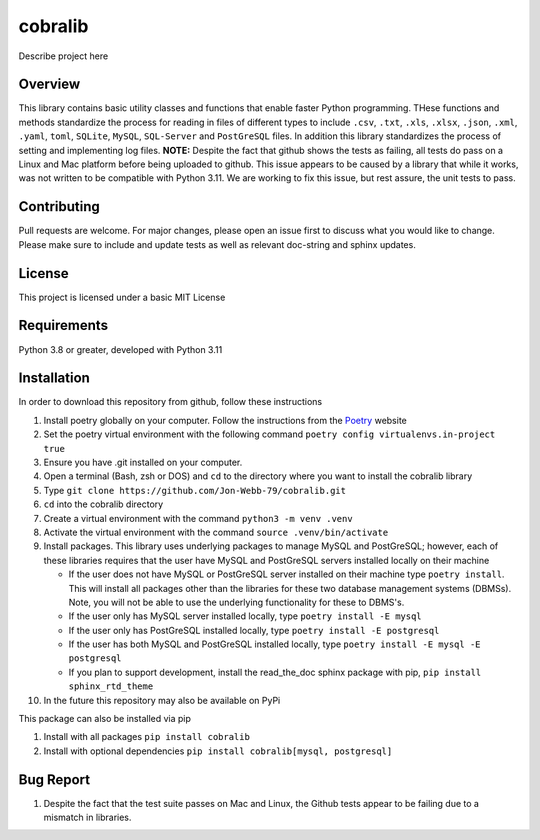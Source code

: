 ********
cobralib
********

Describe project here

.. image:: https://img.shields.io/badge/code%20style-black-000000.svg
    :target: https://github.com/psf/black

.. image:: https://img.shields.io/badge/%20imports-isort-%231674b1?style=flat&labelColor=ef8336
    :target: https://pycqa.github.io/isort/

.. image:: https://readthedocs.org/projects/flake8/badge/?version=latest
    :target: https://flake8.pycqa.org/en/latest/?badge=latest
    :alt: Documentation Status

.. image:: http://www.mypy-lang.org/static/mypy_badge.svg
   :target: http://mypy-lang.org/

Overview
########
This library contains basic utility classes and functions that enable faster Python programming.
THese functions and methods standardize the process for reading in files of different
types to include ``.csv``, ``.txt``, ``.xls``, ``.xlsx``, ``.json``, ``.xml``, ``.yaml``,
``toml``, ``SQLite``, ``MySQL``, ``SQL-Server``
and ``PostGreSQL`` files.  In addition this library standardizes the process of setting
and implementing log files. **NOTE:** Despite the fact that github shows the tests as failing,
all tests do pass on a Linux and Mac platform before being uploaded to github.  This issue
appears to be caused by a library that while it works, was not written to be compatible
with Python 3.11.  We are working to fix this issue, but rest assure, the unit tests to
pass.

Contributing
############
Pull requests are welcome.  For major changes, please open an issue first to discuss
what you would like to change.  Please make sure to include and update tests
as well as relevant doc-string and sphinx updates.

License
#######
This project is licensed under a basic MIT License

Requirements
############
Python 3.8 or greater, developed with Python 3.11

Installation
############
In order to download this repository from github, follow these instructions

#. Install poetry globally on your computer. Follow the instructions from the
   `Poetry <https://python-poetry.org/docs/>`_ website
#. Set the poetry virtual environment with the following command ``poetry config virtualenvs.in-project true``
#. Ensure you have .git installed on your computer.
#. Open a terminal (Bash, zsh or DOS) and ``cd`` to the directory where you want to install the cobralib library
#. Type ``git clone https://github.com/Jon-Webb-79/cobralib.git``
#. ``cd`` into the cobralib directory
#. Create a virtual environment with the command ``python3 -m venv .venv``
#. Activate the virtual environment with the command ``source .venv/bin/activate``
#. Install packages.  This library uses underlying packages to manage MySQL and PostGreSQL; however, each
   of these libraries requires that the user have MySQL and PostGreSQL servers installed locally
   on their machine

   - If the user does not have MySQL or PostGreSQL server installed on their machine type ``poetry install``. This will
     install all packages other than the libraries for these two database management systems (DBMSs).  Note, you
     will not be able to use the underlying functionality for these to DBMS's.
   - If the user only has MySQL server installed locally, type ``poetry install -E mysql``
   - If the user only has PostGreSQL installed locally, type ``poetry install -E postgresql``
   - If the user has both MySQL and PostGreSQL installed locally, type ``poetry install -E mysql -E postgresql``
   - If you plan to support development, install the read_the_doc sphinx package with pip, ``pip install sphinx_rtd_theme``
#. In the future this repository may also be available on PyPi

This package can also be installed via pip

#. Install with all packages ``pip install cobralib``
#. Install with optional dependencies ``pip install cobralib[mysql, postgresql]``

Bug Report
##########
#. Despite the fact that the test suite passes on Mac and Linux, the Github tests appear to be failing due to a mismatch in libraries.
